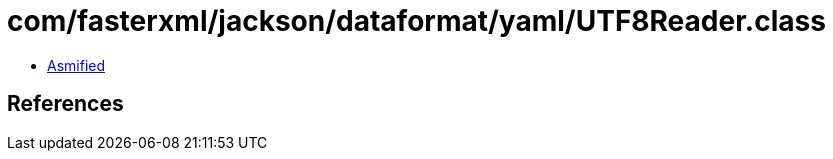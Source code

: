 = com/fasterxml/jackson/dataformat/yaml/UTF8Reader.class

 - link:UTF8Reader-asmified.java[Asmified]

== References

